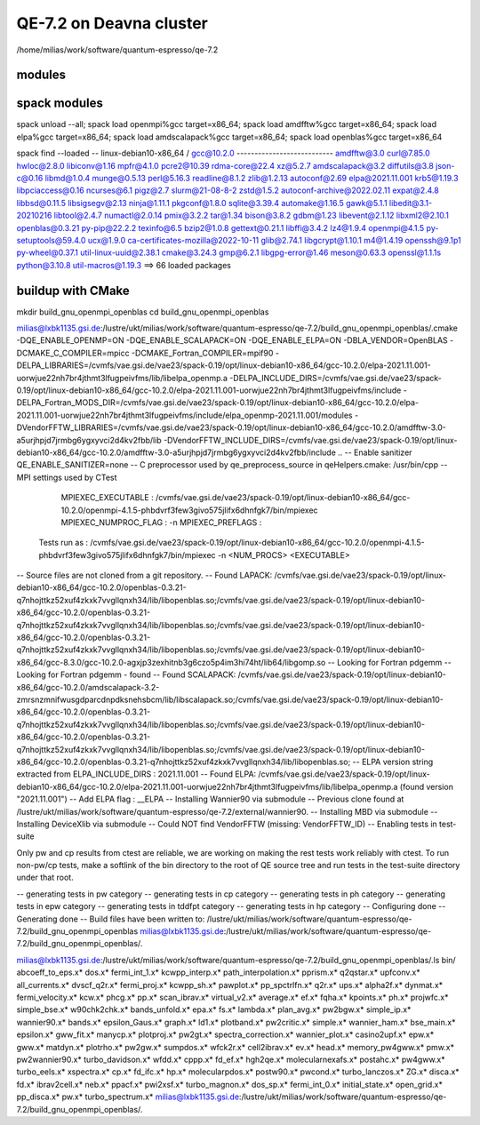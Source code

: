 ========================
QE-7.2 on Deavna cluster
========================

/home/milias/work/software/quantum-espresso/qe-7.2


modules
~~~~~~~















spack modules
~~~~~~~~~~~~~
spack unload --all; spack load openmpi%gcc target=x86_64; spack load amdfftw%gcc target=x86_64; spack load elpa%gcc target=x86_64; spack load amdscalapack%gcc target=x86_64; spack load openblas%gcc target=x86_64

spack find --loaded
-- linux-debian10-x86_64 / gcc@10.2.0 ---------------------------
amdfftw@3.0                         curl@7.85.0       hwloc@2.8.0           libiconv@1.16      mpfr@4.1.0       pcre2@10.39           rdma-core@22.4          xz@5.2.7
amdscalapack@3.2                    diffutils@3.8     json-c@0.16           libmd@1.0.4        munge@0.5.13     perl@5.16.3           readline@8.1.2          zlib@1.2.13
autoconf@2.69                       elpa@2021.11.001  krb5@1.19.3           libpciaccess@0.16  ncurses@6.1      pigz@2.7              slurm@21-08-8-2         zstd@1.5.2
autoconf-archive@2022.02.11         expat@2.4.8       libbsd@0.11.5         libsigsegv@2.13    ninja@1.11.1     pkgconf@1.8.0         sqlite@3.39.4
automake@1.16.5                     gawk@5.1.1        libedit@3.1-20210216  libtool@2.4.7      numactl@2.0.14   pmix@3.2.2            tar@1.34
bison@3.8.2                         gdbm@1.23         libevent@2.1.12       libxml2@2.10.1     openblas@0.3.21  py-pip@22.2.2         texinfo@6.5
bzip2@1.0.8                         gettext@0.21.1    libffi@3.4.2          lz4@1.9.4          openmpi@4.1.5    py-setuptools@59.4.0  ucx@1.9.0
ca-certificates-mozilla@2022-10-11  glib@2.74.1       libgcrypt@1.10.1      m4@1.4.19          openssh@9.1p1    py-wheel@0.37.1       util-linux-uuid@2.38.1
cmake@3.24.3                        gmp@6.2.1         libgpg-error@1.46     meson@0.63.3       openssl@1.1.1s   python@3.10.8         util-macros@1.19.3
==> 66 loaded packages

buildup with CMake
~~~~~~~~~~~~~~~~~~

mkdir build_gnu_openmpi_openblas
cd build_gnu_openmpi_openblas


milias@lxbk1135.gsi.de:/lustre/ukt/milias/work/software/quantum-espresso/qe-7.2/build_gnu_openmpi_openblas/.cmake -DQE_ENABLE_OPENMP=ON -DQE_ENABLE_SCALAPACK=ON -DQE_ENABLE_ELPA=ON -DBLA_VENDOR=OpenBLAS -DCMAKE_C_COMPILER=mpicc -DCMAKE_Fortran_COMPILER=mpif90 -DELPA_LIBRARIES=/cvmfs/vae.gsi.de/vae23/spack-0.19/opt/linux-debian10-x86_64/gcc-10.2.0/elpa-2021.11.001-uorwjue22nh7br4jthmt3lfugpeivfms/lib/libelpa_openmp.a  -DELPA_INCLUDE_DIRS=/cvmfs/vae.gsi.de/vae23/spack-0.19/opt/linux-debian10-x86_64/gcc-10.2.0/elpa-2021.11.001-uorwjue22nh7br4jthmt3lfugpeivfms/include -DELPA_Fortran_MODS_DIR=/cvmfs/vae.gsi.de/vae23/spack-0.19/opt/linux-debian10-x86_64/gcc-10.2.0/elpa-2021.11.001-uorwjue22nh7br4jthmt3lfugpeivfms/include/elpa_openmp-2021.11.001/modules -DVendorFFTW_LIBRARIES=/cvmfs/vae.gsi.de/vae23/spack-0.19/opt/linux-debian10-x86_64/gcc-10.2.0/amdfftw-3.0-a5urjhpjd7jrmbg6ygxyvci2d4kv2fbb/lib -DVendorFFTW_INCLUDE_DIRS=/cvmfs/vae.gsi.de/vae23/spack-0.19/opt/linux-debian10-x86_64/gcc-10.2.0/amdfftw-3.0-a5urjhpjd7jrmbg6ygxyvci2d4kv2fbb/include  ..
-- Enable sanitizer QE_ENABLE_SANITIZER=none
-- C preprocessor used by qe_preprocess_source in qeHelpers.cmake: /usr/bin/cpp
-- MPI settings used by CTest
     MPIEXEC_EXECUTABLE : /cvmfs/vae.gsi.de/vae23/spack-0.19/opt/linux-debian10-x86_64/gcc-10.2.0/openmpi-4.1.5-phbdvrf3few3givo575jlifx6dhnfgk7/bin/mpiexec
     MPIEXEC_NUMPROC_FLAG : -n
     MPIEXEC_PREFLAGS : 
   Tests run as : /cvmfs/vae.gsi.de/vae23/spack-0.19/opt/linux-debian10-x86_64/gcc-10.2.0/openmpi-4.1.5-phbdvrf3few3givo575jlifx6dhnfgk7/bin/mpiexec -n <NUM_PROCS>  <EXECUTABLE>
-- Source files are not cloned from a git repository.
-- Found LAPACK: /cvmfs/vae.gsi.de/vae23/spack-0.19/opt/linux-debian10-x86_64/gcc-10.2.0/openblas-0.3.21-q7nhojttkz52xuf4zkxk7vvgllqnxh34/lib/libopenblas.so;/cvmfs/vae.gsi.de/vae23/spack-0.19/opt/linux-debian10-x86_64/gcc-10.2.0/openblas-0.3.21-q7nhojttkz52xuf4zkxk7vvgllqnxh34/lib/libopenblas.so;/cvmfs/vae.gsi.de/vae23/spack-0.19/opt/linux-debian10-x86_64/gcc-10.2.0/openblas-0.3.21-q7nhojttkz52xuf4zkxk7vvgllqnxh34/lib/libopenblas.so;/cvmfs/vae.gsi.de/vae23/spack-0.19/opt/linux-debian10-x86_64/gcc-8.3.0/gcc-10.2.0-agxjp3zexhitnb3g6czo5p4im3hi74ht/lib64/libgomp.so
-- Looking for Fortran pdgemm
-- Looking for Fortran pdgemm - found
-- Found SCALAPACK: /cvmfs/vae.gsi.de/vae23/spack-0.19/opt/linux-debian10-x86_64/gcc-10.2.0/amdscalapack-3.2-zmrsnzmnifwusgdparcdnpdksnehsbcm/lib/libscalapack.so;/cvmfs/vae.gsi.de/vae23/spack-0.19/opt/linux-debian10-x86_64/gcc-10.2.0/openblas-0.3.21-q7nhojttkz52xuf4zkxk7vvgllqnxh34/lib/libopenblas.so;/cvmfs/vae.gsi.de/vae23/spack-0.19/opt/linux-debian10-x86_64/gcc-10.2.0/openblas-0.3.21-q7nhojttkz52xuf4zkxk7vvgllqnxh34/lib/libopenblas.so;/cvmfs/vae.gsi.de/vae23/spack-0.19/opt/linux-debian10-x86_64/gcc-10.2.0/openblas-0.3.21-q7nhojttkz52xuf4zkxk7vvgllqnxh34/lib/libopenblas.so;
-- ELPA version string extracted from ELPA_INCLUDE_DIRS : 2021.11.001
-- Found ELPA: /cvmfs/vae.gsi.de/vae23/spack-0.19/opt/linux-debian10-x86_64/gcc-10.2.0/elpa-2021.11.001-uorwjue22nh7br4jthmt3lfugpeivfms/lib/libelpa_openmp.a (found version "2021.11.001") 
-- Add ELPA flag : __ELPA
-- Installing Wannier90 via submodule
-- Previous clone found at /lustre/ukt/milias/work/software/quantum-espresso/qe-7.2/external/wannier90.
-- Installing MBD via submodule
-- Installing DeviceXlib via submodule
-- Could NOT find VendorFFTW (missing: VendorFFTW_ID) 
-- Enabling tests in test-suite

Only pw and cp results from ctest are reliable, we are working on making the rest tests work reliably with ctest. To run non-pw/cp tests, make a softlink of the bin directory to the root of QE source tree and run tests in the test-suite directory under that root.

-- generating tests in pw category
-- generating tests in cp category
-- generating tests in ph category
-- generating tests in epw category
-- generating tests in tddfpt category
-- generating tests in hp category
-- Configuring done
-- Generating done
-- Build files have been written to: /lustre/ukt/milias/work/software/quantum-espresso/qe-7.2/build_gnu_openmpi_openblas
milias@lxbk1135.gsi.de:/lustre/ukt/milias/work/software/quantum-espresso/qe-7.2/build_gnu_openmpi_openblas/.

milias@lxbk1135.gsi.de:/lustre/ukt/milias/work/software/quantum-espresso/qe-7.2/build_gnu_openmpi_openblas/.ls bin/
abcoeff_to_eps.x*  dos.x*           fermi_int_1.x*     kcwpp_interp.x*     path_interpolation.x*  pprism.x*        q2qstar.x*             upfconv.x*
all_currents.x*    dvscf_q2r.x*     fermi_proj.x*      kcwpp_sh.x*         pawplot.x*             pp_spctrlfn.x*   q2r.x*                 ups.x*
alpha2f.x*         dynmat.x*        fermi_velocity.x*  kcw.x*              phcg.x*                pp.x*            scan_ibrav.x*          virtual_v2.x*
average.x*         ef.x*            fqha.x*            kpoints.x*          ph.x*                  projwfc.x*       simple_bse.x*          w90chk2chk.x*
bands_unfold.x*    epa.x*           fs.x*              lambda.x*           plan_avg.x*            pw2bgw.x*        simple_ip.x*           wannier90.x*
bands.x*           epsilon_Gaus.x*  graph.x*           ld1.x*              plotband.x*            pw2critic.x*     simple.x*              wannier_ham.x*
bse_main.x*        epsilon.x*       gww_fit.x*         manycp.x*           plotproj.x*            pw2gt.x*         spectra_correction.x*  wannier_plot.x*
casino2upf.x*      epw.x*           gww.x*             matdyn.x*           plotrho.x*             pw2gw.x*         sumpdos.x*             wfck2r.x*
cell2ibrav.x*      ev.x*            head.x*            memory_pw4gww.x*    pmw.x*                 pw2wannier90.x*  turbo_davidson.x*      wfdd.x*
cppp.x*            fd_ef.x*         hgh2qe.x*          molecularnexafs.x*  postahc.x*             pw4gww.x*        turbo_eels.x*          xspectra.x*
cp.x*              fd_ifc.x*        hp.x*              molecularpdos.x*    postw90.x*             pwcond.x*        turbo_lanczos.x*       ZG.x*
disca.x*           fd.x*            ibrav2cell.x*      neb.x*              ppacf.x*               pwi2xsf.x*       turbo_magnon.x*
dos_sp.x*          fermi_int_0.x*   initial_state.x*   open_grid.x*        pp_disca.x*            pw.x*            turbo_spectrum.x*
milias@lxbk1135.gsi.de:/lustre/ukt/milias/work/software/quantum-espresso/qe-7.2/build_gnu_openmpi_openblas/.



